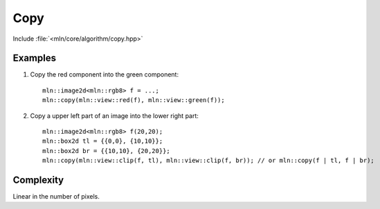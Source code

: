 Copy
====

Include :file:`<mln/core/algorithm/copy.hpp>`

.. cpp:namespace:: mln

.. cpp:function:: void copy(InputImage src, OutputImage dst)

    Copy the values from the source image `src` to destination image `dst` without considering the location. To consider the domain, see :cpp:func:`mln::paste`.
    This is equivalent to the following code::

        for (auto&& [vin,vout] : ranges::view::zip(src.values(), dst.values())
            vout = vin;

    The source and destination images should not alias.

    :param src: The source image
    :param dst: The destination image
    :tparam InputImage: A model of :cpp:concept:`InputImage`
    :tparam OutputImage: A model of :cpp:concept:`OutputImage`

    

Examples
--------

#. Copy the red component into the green component::

    mln::image2d<mln::rgb8> f = ...;
    mln::copy(mln::view::red(f), mln::view::green(f));

#. Copy a upper left part of an image into the lower right part::

    mln::image2d<mln::rgb8> f(20,20);
    mln::box2d tl = {{0,0}, {10,10}};
    mln::box2d br = {{10,10}, {20,20}};
    mln::copy(mln::view::clip(f, tl), mln::view::clip(f, br)); // or mln::copy(f | tl, f | br);
 
Complexity
----------

Linear in the number of pixels.
 